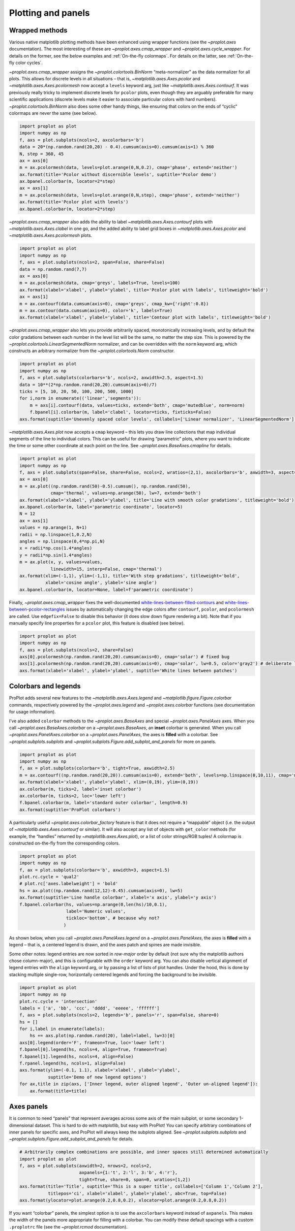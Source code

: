 Plotting and panels
===================

Wrapped methods
---------------

Various native matplotlib plotting methods have been enhanced using
wrapper functions (see the `~proplot.axes` documentation). The most
interesting of these are `~proplot.axes.cmap_wrapper` and
`~proplot.axes.cycle_wrapper`. For details on the former, see the
below examples and :ref:`On-the-fly colormaps`. For details on the
latter, see :ref:`On-the-fly color cycles`.

`~proplot.axes.cmap_wrapper` assigns the
`~proplot.colortools.BinNorm` “meta-normalizer” as the data normalizer
for all plots. This allows for discrete levels in all situations – that
is, `~matplotlib.axes.Axes.pcolor` and
`~matplotlib.axes.Axes.pcolormesh` now accept a ``levels`` keyword
arg, just like `~matplotlib.axes.Axes.contourf`. It was previously
really tricky to implement discrete levels for ``pcolor`` plots, even
though they are arguably preferable for many scientific applications
(discrete levels make it easier to associate particular colors with hard
numbers). `~proplot.colortools.BinNorm` also does some other handy
things, like ensuring that colors on the ends of “cyclic” colormaps are
never the same (see below).

.. code:: ipython3

    import proplot as plot
    import numpy as np
    f, axs = plot.subplots(ncols=2, axcolorbars='b')
    data = 20*(np.random.rand(20,20) - 0.4).cumsum(axis=0).cumsum(axis=1) % 360
    N, step = 360, 45
    ax = axs[0]
    m = ax.pcolormesh(data, levels=plot.arange(0,N,0.2), cmap='phase', extend='neither')
    ax.format(title='Pcolor without discernible levels', suptitle='Pcolor demo')
    ax.bpanel.colorbar(m, locator=2*step)
    ax = axs[1]
    m = ax.pcolormesh(data, levels=plot.arange(0,N,step), cmap='phase', extend='neither')
    ax.format(title='Pcolor plot with levels')
    ax.bpanel.colorbar(m, locator=2*step)







.. image:: showcase/showcase_33_1.png
   :width: 454px
   :height: 289px


`~proplot.axes.cmap_wrapper` also adds the ability to label
`~matplotlib.axes.Axes.contourf` plots with
`~matplotlib.axes.Axes.clabel` in one go, and the added ability to
label grid boxes in `~matplotlib.axes.Axes.pcolor` and
`~matplotlib.axes.Axes.pcolormesh` plots.

.. code:: ipython3

    import proplot as plot
    import numpy as np
    f, axs = plot.subplots(ncols=2, span=False, share=False)
    data = np.random.rand(7,7)
    ax = axs[0]
    m = ax.pcolormesh(data, cmap='greys', labels=True, levels=100)
    ax.format(xlabel='xlabel', ylabel='ylabel', title='Pcolor plot with labels', titleweight='bold')
    ax = axs[1]
    m = ax.contourf(data.cumsum(axis=0), cmap='greys', cmap_kw={'right':0.8})
    m = ax.contour(data.cumsum(axis=0), color='k', labels=True)
    ax.format(xlabel='xlabel', ylabel='ylabel', title='Contour plot with labels', titleweight='bold')



.. image:: showcase/showcase_35_0.png
   :width: 446px
   :height: 241px


`~proplot.axes.cmap_wrapper` also lets you provide arbitrarily spaced,
monotonically increasing levels, and by default the color gradations
between each number in the level list will be the same, no matter the
step size. This is powered by the
`~proplot.colortools.LinearSegmentedNorm` normalizer, and can be
overridden with the ``norm`` keyword arg, which constructs an arbitrary
normalizer from the `~proplot.colortools.Norm` constructor.

.. code:: ipython3

    import proplot as plot
    import numpy as np
    f, axs = plot.subplots(colorbars='b', ncols=2, axwidth=2.5, aspect=1.5)
    data = 10**(2*np.random.rand(20,20).cumsum(axis=0)/7)
    ticks = [5, 10, 20, 50, 100, 200, 500, 1000]
    for i,norm in enumerate(('linear','segments')):
        m = axs[i].contourf(data, values=ticks, extend='both', cmap='mutedblue', norm=norm)
        f.bpanel[i].colorbar(m, label='clabel', locator=ticks, fixticks=False)
    axs.format(suptitle='Unevenly spaced color levels', collabels=['Linear normalizer', 'LinearSegmentedNorm'])



.. image:: showcase/showcase_37_0.png
   :width: 512px
   :height: 273px


`~matplotlib.axes.Axes.plot` now accepts a ``cmap`` keyword – this
lets you draw line collections that map individual segments of the line
to individual colors. This can be useful for drawing “parametric” plots,
where you want to indicate the time or some other coordinate at each
point on the line. See `~proplot.axes.BaseAxes.cmapline` for details.

.. code:: ipython3

    import proplot as plot
    import numpy as np
    f, axs = plot.subplots(span=False, share=False, ncols=2, wratios=(2,1), axcolorbars='b', axwidth=3, aspect=(2,1))
    ax = axs[0]
    m = ax.plot((np.random.rand(50)-0.5).cumsum(), np.random.rand(50),
                cmap='thermal', values=np.arange(50), lw=7, extend='both')
    ax.format(xlabel='xlabel', ylabel='ylabel', title='Line with smooth color gradations', titleweight='bold')
    ax.bpanel.colorbar(m, label='parametric coordinate', locator=5)
    N = 12
    ax = axs[1]
    values = np.arange(1, N+1)
    radii = np.linspace(1,0.2,N)
    angles = np.linspace(0,4*np.pi,N)
    x = radii*np.cos(1.4*angles)
    y = radii*np.sin(1.4*angles)
    m = ax.plot(x, y, values=values,
                linewidth=15, interp=False, cmap='thermal')
    ax.format(xlim=(-1,1), ylim=(-1,1), title='With step gradations', titleweight='bold',
              xlabel='cosine angle', ylabel='sine angle')
    ax.bpanel.colorbar(m, locator=None, label=f'parametric coordinate')







.. image:: showcase/showcase_39_1.png
   :width: 655px
   :height: 294px


Finally, `~proplot.axes.cmap_wrapper` fixes the well-documented
`white-lines-between-filled-contours <https://stackoverflow.com/q/8263769/4970632>`__
and
`white-lines-between-pcolor-rectangles <https://stackoverflow.com/q/27092991/4970632>`__
issues by automatically changing the edge colors after ``contourf``,
``pcolor``, and ``pcolormesh`` are called. Use ``edgefix=False`` to
disable this behavior (it does slow down figure rendering a bit). Note
that if you manually specify line properties for a ``pcolor`` plot, this
feature is disabled (see below).

.. code:: ipython3

    import proplot as plot
    import numpy as np
    f, axs = plot.subplots(ncols=2, share=False)
    axs[0].pcolormesh(np.random.rand(20,20).cumsum(axis=0), cmap='solar') # fixed bug
    axs[1].pcolormesh(np.random.rand(20,20).cumsum(axis=0), cmap='solar', lw=0.5, color='gray2') # deliberate lines
    axs.format(xlabel='xlabel', ylabel='ylabel', suptitle='White lines between patches')



.. image:: showcase/showcase_41_0.png
   :width: 475px
   :height: 241px


Colorbars and legends
---------------------

ProPlot adds several new features to the
`~matplotlib.axes.Axes.legend` and
`~matplotlib.figure.Figure.colorbar` commands, respectively powered by
the `~proplot.axes.legend` and `~proplot.axes.colorbar` functions
(see documentation for usage information).

I’ve also added ``colorbar`` methods to the `~proplot.axes.BaseAxes`
and special `~proplot.axes.PanelAxes` axes. When you call
`~proplot.axes.BaseAxes.colorbar` on a `~proplot.axes.BaseAxes`, an
**inset** colorbar is generated. When you call
`~proplot.axes.PanelAxes.colorbar` on a `~proplot.axes.PanelAxes`,
the axes is **filled** with a colorbar. See
`~proplot.subplots.subplots` and
`~proplot.subplots.Figure.add_subplot_and_panels` for more on panels.

.. code:: ipython3

    import proplot as plot
    import numpy as np
    f, ax = plot.subplots(colorbar='b', tight=True, axwidth=2.5)
    m = ax.contourf((np.random.rand(20,20)).cumsum(axis=0), extend='both', levels=np.linspace(0,10,11), cmap='matter')
    ax.format(xlabel='xlabel', ylabel='ylabel', xlim=(0,19), ylim=(0,19))
    ax.colorbar(m, ticks=2, label='inset colorbar')
    ax.colorbar(m, ticks=2, loc='lower left')
    f.bpanel.colorbar(m, label='standard outer colorbar', length=0.9)
    ax.format(suptitle='ProPlot colorbars')



.. image:: showcase/showcase_44_0.png
   :width: 286px
   :height: 348px


A particularly useful `~proplot.axes.colorbar_factory` feature is that
it does not require a “mappable” object (i.e. the output of
`~matplotlib.axes.Axes.contourf` or similar). It will also accept any
list of objects with ``get_color`` methods (for example, the “handles”
returned by `~matplotlib.axes.Axes.plot`), or a list of color
strings/RGB tuples! A colormap is constructed on-the-fly from the
corresponding colors.

.. code:: ipython3

    import proplot as plot
    import numpy as np
    f, ax = plot.subplots(colorbar='b', axwidth=3, aspect=1.5)
    plot.rc.cycle = 'qual2'
    # plot.rc['axes.labelweight'] = 'bold'
    hs = ax.plot((np.random.rand(12,12)-0.45).cumsum(axis=0), lw=5)
    ax.format(suptitle='Line handle colorbar', xlabel='x axis', ylabel='y axis')
    f.bpanel.colorbar(hs, values=np.arange(0,len(hs)/10,0.1),
                      label='Numeric values',
                      tickloc='bottom', # because why not?
                     )







.. image:: showcase/showcase_46_1.png
   :width: 332px
   :height: 298px


As shown below, when you call `~proplot.axes.PanelAxes.legend` on a
`~proplot.axes.PanelAxes`, the axes is **filled** with a legend – that
is, a centered legend is drawn, and the axes patch and spines are made
invisible.

Some other notes: legend entries are now sorted in *row-major* order by
default (not sure why the matplotlib authors chose column-major), and
this is configurable with the ``order`` keyword arg. You can also
disable vertical alignment of legend entries with the ``align`` keyword
arg, or by passing a list of lists of plot handles. Under the hood, this
is done by stacking multiple single-row, horizontally centered legends
and forcing the background to be invisible.

.. code:: ipython3

    import proplot as plot
    import numpy as np
    plot.rc.cycle = 'intersection'
    labels = ['a', 'bb', 'ccc', 'dddd', 'eeeee', 'ffffff']
    f, axs = plot.subplots(ncols=2, legends='b', panels='r', span=False, share=0)
    hs = []
    for i,label in enumerate(labels):
        hs += axs.plot(np.random.rand(20), label=label, lw=3)[0]
    axs[0].legend(order='F', frameon=True, loc='lower left')
    f.bpanel[0].legend(hs, ncols=4, align=True, frameon=True)
    f.bpanel[1].legend(hs, ncols=4, align=False)
    f.rpanel.legend(hs, ncols=1, align=False)
    axs.format(ylim=(-0.1, 1.1), xlabel='xlabel', ylabel='ylabel',
               suptitle='Demo of new legend options')
    for ax,title in zip(axs, ['Inner legend, outer aligned legend', 'Outer un-aligned legend']):
        ax.format(title=title)



.. image:: showcase/showcase_48_0.png
   :width: 532px
   :height: 303px


Axes panels
-----------

It is common to need “panels” that represent averages across some axis
of the main subplot, or some secondary 1-dimensional dataset. This is
hard to do with matplotlib, but easy with ProPlot! You can specify
arbitrary combinations of inner panels for specific axes, and ProPlot
will always keep the subplots aligned. See
`~proplot.subplots.subplots` and
`~proplot.subplots.Figure.add_subplot_and_panels` for details.

.. code:: ipython3

    # Arbitrarily complex combinations are possible, and inner spaces still determined automatically
    import proplot as plot
    f, axs = plot.subplots(axwidth=2, nrows=2, ncols=2,
                           axpanels={1:'t', 2:'l', 3:'b', 4:'r'},
                           tight=True, share=0, span=0, wratios=[1,2])
    axs.format(title='Title', suptitle='This is a super title', collabels=['Column 1','Column 2'],
               titlepos='ci', xlabel='xlabel', ylabel='ylabel', abc=True, top=False)
    axs.format(ylocator=plot.arange(0.2,0.8,0.2), xlocator=plot.arange(0.2,0.8,0.2))



.. image:: showcase/showcase_51_0.png
   :width: 468px
   :height: 466px


If you want “colorbar” panels, the simplest option is to use the
``axcolorbars`` keyword instead of ``axpanels``. This makes the width of
the panels more appropriate for filling with a colorbar. You can modify
these default spacings with a custom ``.proplotrc`` file (see the
`~proplot.rcmod` documentation).

If you want panels “flush” against the subplot, simply use the ``flush``
keyword args. If you want to disable “axis sharing” with the parent
subplot (i.e. you want to draw tick labels on the panel, and do not want
to inherit axis limits from the main subplot), use any of the ``share``
keyword args. Again, see `~proplot.subplots.subplots` and
`~proplot.subplots.Figure.add_subplot_and_panels` for details.

.. code:: ipython3

    import proplot as plot
    import numpy as np
    f, axs = plot.subplots(axwidth=2, nrows=2, ncols=2, share=0, span=False, panelpad=0.1,
                           axpanels='r', axcolorbars='b', axpanels_kw={'rshare':False, 'rflush':True})
    axs.format(xlabel='xlabel', ylabel='ylabel', suptitle='This is a super title')
    for i,ax in enumerate(axs):
        ax.format(title=f'Dataset {i+1}')
    data = (np.random.rand(20,20)-0.1).cumsum(axis=1)
    m = axs.contourf(data, cmap='glacial', levels=plot.arange(-1,11))[0]
    axs.rpanel.plot(data.mean(axis=1), np.arange(20), color='k')
    axs.rpanel.format(title='Mean')
    axs.bpanel.colorbar(m, label='cbar')







.. image:: showcase/showcase_53_1.png
   :width: 492px
   :height: 514px


Figure panels
-------------

It is also common to need “global” colorbars or legends, meant to
reference multiple subplots at once. This is easy to do with ProPlot
too!

The “global” colorbars can extend across every row and column of the
subplot array, or across arbitrary contiguous rows and columns. The
associated axes instances are found on the `~proplot.subplots.Figure`
instance under the names ``bottompanel``, ``leftpanel``, and
``rightpanel`` (you can also use the shorthand ``bpanel``, ``lpanel``,
and ``rpanel``). See `~proplot.subplots.subplots` for details.

.. code:: ipython3

    import proplot as plot
    import numpy as np
    f, axs = plot.subplots(ncols=3, nrows=3, axwidth=1.2, colorbar='br', bspan=[1,2,2])
    m = axs.pcolormesh(np.random.rand(20,20), cmap='grays', levels=np.linspace(0,1,11), extend='both')[0]
    axs.format(suptitle='Super title', abc=True, abcpos='ol', abcformat='a.', xlabel='xlabel', ylabel='ylabel')
    f.bpanel[0].colorbar(m, label='label', ticks=0.5)
    f.bpanel[1].colorbar(m, label='label', ticks=0.2)
    f.rpanel.colorbar(m, label='label', ticks=0.1, length=0.7)







.. image:: showcase/showcase_56_1.png
   :width: 487px
   :height: 523px


.. code:: ipython3

    import proplot as plot
    import numpy as np
    f, axs = plot.subplots(ncols=4, axwidth=1.3, colorbar='b', bspan=[1,1,2,2], share=0, span=0, wspace=0.3)
    data = (np.random.rand(50,50)-0.1).cumsum(axis=0)
    m = axs[:2].contourf(data, cmap='grays', extend='both')
    cycle = plot.Cycle('grays', 5)
    hs = []
    for abc,color in zip('ABCDEF',cycle):
        hs += axs[2:].plot(np.random.rand(10), lw=3, color=color, label=f'line {abc}')[0]
    f.bpanel[0].colorbar(m, length=0.8, label='label')
    f.bpanel[1].legend(hs, ncols=5, align=True)
    axs.format(suptitle='Global colorbar and global legend', abc=True, abcpos='ol', abcformat='A')
    for ax,title in zip(axs, ['2D dataset #1', '2D dataset #2', 'Line set #1', 'Line set #2']):
        ax.format(title=title)



.. image:: showcase/showcase_57_0.png
   :width: 623px
   :height: 240px


Stacked panels
--------------

ProPlot also allows arbitrarily *stacking* panels with the ``lstack``,
``bstack``, ``rstack``, and ``tstack`` keyword args. This can be useful
when you want multiple figure colorbars, when you have illustrations
with multiple colormaps inside a single axes, or when you need multiple
panels for displaing various statistics across one dimension of a
primary axes.

.. code:: ipython3

    import proplot as plot
    import numpy as np
    f, axs = plot.subplots(nrows=2, axwidth=1.2, span=False, share=0,
                          axcolorbars='l', axcolorbars_kw={'lstack':4},
                          axpanels='r', axpanels_kw={'rstack':2, 'rflush':True, 'rwidth':0.5}
                          )
    axs[0].format(title='Stacked panel demo', titleweight='bold')
    # Draw stuff in axes
    n = 10
    for ax in axs:
        # Colormap data
        ax.format(xlabel='data', xlocator=np.linspace(0, 0.8, 5))
        for i,(x0,y0,cmap,scale) in enumerate(((0,0,'greys',0.5), (0,0.5,'reds',1), (0.5,0,'blues',2), (0.5,0.5,'oranges',1))):
            data = np.random.rand(n,n)*scale
            x, y = np.linspace(x0, x0+0.5, 11), np.linspace(y0, y0+0.5, 11)
            m = ax.pcolormesh(x, y, data, cmap=cmap, levels=np.linspace(0,scale,11))
            ax.lpanel[i].colorbar(m)
        # Plot data
        for i,pax in enumerate(ax.rpanel):
            func = data.mean if i==0 else data.std
            pax.plot(func(axis=1), plot.arange(0.05, 0.95, 0.1), lw=2, color='k')
            pax.format(xlabel='mean' if i==0 else 'stdev', xlim=(0,1), xlocator=(0,0.5))



.. image:: showcase/showcase_59_0.png
   :width: 524px
   :height: 510px


